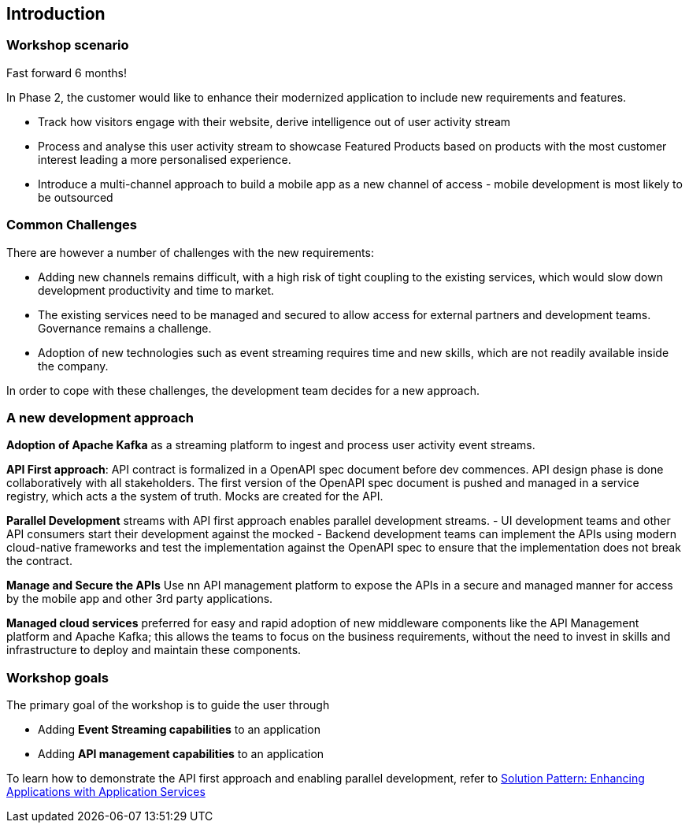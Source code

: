 [#workshop_intro]
== Introduction

=== Workshop scenario
Fast forward 6 months!

In Phase 2, the customer would like to enhance their modernized application to include new requirements and features.

* Track how visitors engage with their website, derive intelligence  out of user activity stream
* Process and analyse  this user activity stream  to showcase Featured Products based on products with the most customer interest leading a more personalised experience.
* Introduce a multi-channel approach to build a mobile app as a new channel of access - mobile development is  most likely to be outsourced

=== Common Challenges
There are however a number of challenges with the new requirements:

* Adding new channels remains difficult, with a high risk of tight coupling to the existing services, which would slow down development productivity and time to market.
* The existing services need to be managed and secured to allow access for external partners and development teams. Governance remains a challenge.
* Adoption of new technologies such as event streaming requires time and new skills, which are not readily available inside the company.

In order to cope with these challenges, the development team decides for a new approach.

=== A new development approach
*Adoption of Apache Kafka* as a streaming platform to ingest and process user activity event streams.

*API First approach*:  API contract is formalized in a OpenAPI spec document before dev commences.  API design phase is done collaboratively with all stakeholders. The  first version of the OpenAPI spec document is pushed and managed in a service registry, which acts a the system of truth. Mocks are created for the API.

*Parallel Development* streams with  API first approach enables parallel development streams. 
- UI development teams and other API consumers start their development against the mocked 
- Backend development teams can implement the APIs using modern cloud-native frameworks and test the implementation against the OpenAPI spec to ensure that the implementation does not break the contract.

*Manage and Secure the APIs*  Use nn API management platform  to expose the APIs in a secure and managed manner for access by the mobile app and other 3rd party applications.


*Managed cloud services* preferred for easy and rapid adoption of new middleware components like the API Management platform and Apache Kafka; this allows the teams to focus on the business requirements, without the need to invest in skills and infrastructure to deploy and maintain these components.

=== Workshop goals

The primary goal of the workshop is to guide the user through 

* Adding *Event Streaming capabilities* to an application
* Adding *API management capabilities* to an application

To learn how to demonstrate the API first approach and enabling parallel development, refer to https://redhat-solution-patterns.github.io/solution-pattern-enhancing-applications/solution-pattern-enhancing-applications/main/index.html[Solution Pattern: Enhancing Applications with Application Services] 